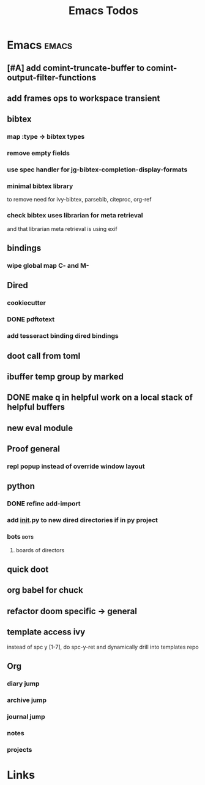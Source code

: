 #+TITLE: Emacs Todos

* Emacs                                          :emacs:
** [#A] add comint-truncate-buffer to comint-output-filter-functions
** add frames ops to workspace transient
** bibtex
*** map :type -> bibtex types
*** remove empty fields
*** use spec handler for jg-bibtex-completion-display-formats
*** minimal bibtex library
to remove need for ivy-bibtex, parsebib, citeproc, org-ref
*** check bibtex uses librarian for meta retrieval
and that librarian meta retrieval is using exif
** bindings
*** wipe global map C- and M-
** Dired
*** cookiecutter
*** DONE pdftotext
*** add tesseract binding dired bindings
** doot call from toml
** ibuffer temp group by marked
** DONE make q in helpful work on a local stack of helpful buffers
** new eval module
** Proof general
*** repl popup instead of override window layout
** python
*** DONE refine add-import
*** add __init__.py to new dired directories if in py project
*** bots                                         :bots:
**** boards of directors
** quick doot
** org babel for chuck

** refactor doom specific -> general
** template access ivy
instead of spc y [1-7], do spc-y-ret and dynamically drill into templates repo


** Org
*** diary jump
*** archive jump
*** journal jump
*** notes
*** projects

* Links
